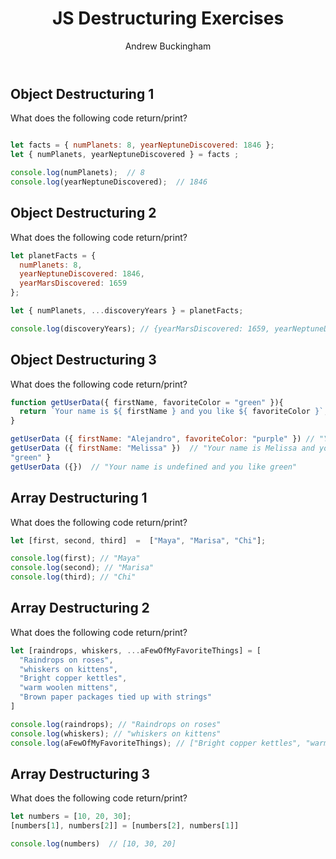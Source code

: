 #+Title: JS Destructuring Exercises
#+AUTHOR: Andrew Buckingham
#+STARTUP: indent
#+OPTIONS: num:nil toc:nil ^:nil
#+FILETAGS: :springboard:
#+HTML_HEAD: <link rel="stylesheet" type="text/css" href="http://thomasf.github.io/solarized-css/solarized-dark.min.css" />

** Object Destructuring 1

What does the following code return/print?

#+begin_src js :tangle obj_destruct_1.js

  let facts = { numPlanets: 8, yearNeptuneDiscovered: 1846 };
  let { numPlanets, yearNeptuneDiscovered } = facts ;

  console.log(numPlanets);  // 8
  console.log(yearNeptuneDiscovered);  // 1846
#+end_src

** Object Destructuring 2

What does the following code return/print?

#+begin_src js :tangle obj.destruct_2.js
  let planetFacts = {
    numPlanets: 8,
    yearNeptuneDiscovered: 1846,
    yearMarsDiscovered: 1659
  };

  let { numPlanets, ...discoveryYears } = planetFacts;

  console.log(discoveryYears); // {yearMarsDiscovered: 1659, yearNeptuneDiscovered: 1846}
#+end_src

** Object Destructuring 3

What does the following code return/print?

#+begin_src js :tangle obj_destruct_3.js
  function getUserData({ firstName, favoriteColor = "green" }){
    return `Your name is ${ firstName } and you like ${ favoriteColor }`;
  }

  getUserData ({ firstName: "Alejandro", favoriteColor: "purple" }) // "Your name is Alejandro and you like purple" 
  getUserData ({ firstName: "Melissa" })  // "Your name is Melissa and you like green"
  "green" }
  getUserData ({})  // "Your name is undefined and you like green"
#+end_src

** Array Destructuring 1
What does the following code return/print?
#+begin_src js :tangle array_destruct_1.js
  let [first, second, third]  =  ["Maya", "Marisa", "Chi"];

  console.log(first); // "Maya"
  console.log(second); // "Marisa"
  console.log(third); // "Chi"
#+end_src

** Array Destructuring 2

What does the following code return/print?

#+begin_src js :tangle array_destruct_2.js
  let [raindrops, whiskers, ...aFewOfMyFavoriteThings] = [
    "Raindrops on roses",
    "whiskers on kittens",
    "Bright copper kettles",
    "warm woolen mittens",
    "Brown paper packages tied up with strings"
  ]

  console.log(raindrops); // "Raindrops on roses"
  console.log(whiskers); // "whiskers on kittens"
  console.log(aFewOfMyFavoriteThings); // ["Bright copper kettles", "warm woolen mittens", "Brown paper packages tied up with strings"]
#+end_src

** Array Destructuring 3

What does the following code return/print?

#+begin_src js :tangle array_destruct_3.js
  let numbers = [10, 20, 30];
  [numbers[1], numbers[2]] = [numbers[2], numbers[1]]

  console.log(numbers)  // [10, 30, 20]
#+end_src
